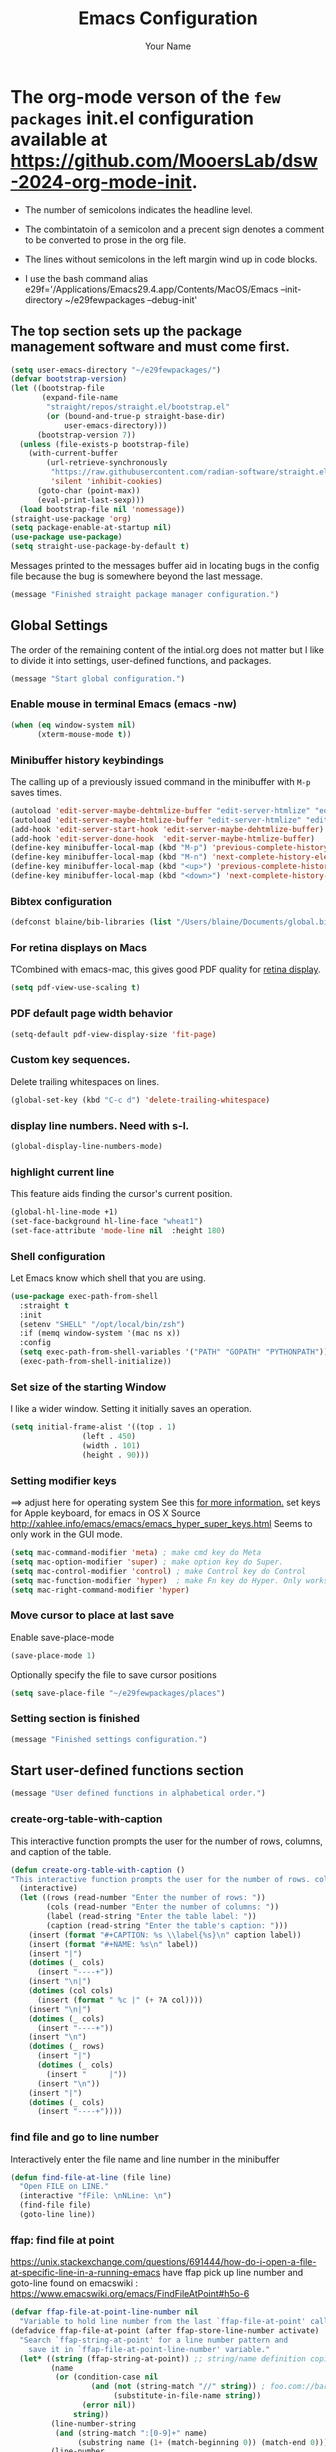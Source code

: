 #+TITLE: Emacs Configuration
#+AUTHOR: Your Name
#+OPTIONS: toc:nil

* The org-mode verson of the ~few packages~ init.el configuration available at https://github.com/MooersLab/dsw-2024-org-mode-init.
- The number of semicolons indicates the headline level.
- The combintatoin of a semicolon and a precent sign denotes a comment to be converted to prose in the org file.
- The lines without semicolons in the left margin wind up in code blocks.

- I use the bash command  alias e29f='/Applications/Emacs29.4.app/Contents/MacOS/Emacs --init-directory ~/e29fewpackages --debug-init'

** The top section sets up the package management software and must come first.
#+BEGIN_SRC emacs-lisp
(setq user-emacs-directory "~/e29fewpackages/")
(defvar bootstrap-version)
(let ((bootstrap-file
       (expand-file-name
        "straight/repos/straight.el/bootstrap.el"
        (or (bound-and-true-p straight-base-dir)
            user-emacs-directory)))
      (bootstrap-version 7))
  (unless (file-exists-p bootstrap-file)
    (with-current-buffer
        (url-retrieve-synchronously
         "https://raw.githubusercontent.com/radian-software/straight.el/develop/install.el"
         'silent 'inhibit-cookies)
      (goto-char (point-max))
      (eval-print-last-sexp)))
  (load bootstrap-file nil 'nomessage))
(straight-use-package 'org)
(setq package-enable-at-startup nil)
(use-package use-package)
(setq straight-use-package-by-default t)
#+END_SRC
Messages printed to the messages buffer aid in locating bugs in the config file because the bug is somewhere beyond the last message.
#+BEGIN_SRC emacs-lisp
(message "Finished straight package manager configuration.") 
#+END_SRC
# ***************************** Global Settings section ***********************************************
** Global Settings
The order of the remaining content of the intial.org does not matter but I like to divide it into settings, user-defined functions, and packages.
#+BEGIN_SRC emacs-lisp
(message "Start global configuration.") 
#+END_SRC
*** Enable mouse in terminal Emacs (emacs -nw)
#+BEGIN_SRC emacs-lisp
(when (eq window-system nil)
      (xterm-mouse-mode t))
#+END_SRC
*** Minibuffer history keybindings
The calling up of a previously issued command in the minibuffer with ~M-p~ saves times.
#+BEGIN_SRC emacs-lisp
(autoload 'edit-server-maybe-dehtmlize-buffer "edit-server-htmlize" "edit-server-htmlize" t)
(autoload 'edit-server-maybe-htmlize-buffer "edit-server-htmlize" "edit-server-htmlize" t)
(add-hook 'edit-server-start-hook 'edit-server-maybe-dehtmlize-buffer)
(add-hook 'edit-server-done-hook  'edit-server-maybe-htmlize-buffer)
(define-key minibuffer-local-map (kbd "M-p") 'previous-complete-history-element)
(define-key minibuffer-local-map (kbd "M-n") 'next-complete-history-element)
(define-key minibuffer-local-map (kbd "<up>") 'previous-complete-history-element)
(define-key minibuffer-local-map (kbd "<down>") 'next-complete-history-element)
#+END_SRC
*** Bibtex configuration
#+BEGIN_SRC emacs-lisp
(defconst blaine/bib-libraries (list "/Users/blaine/Documents/global.bib"))
#+END_SRC
*** For retina displays on Macs
TCombined with emacs-mac, this gives good PDF quality for [[https://www.aidanscannell.com/post/setting-up-an-emacs-playground-on-mac/][retina display]].
#+BEGIN_SRC emacs-lisp
(setq pdf-view-use-scaling t)
#+END_SRC
*** PDF default page width behavior
#+BEGIN_SRC emacs-lisp
(setq-default pdf-view-display-size 'fit-page)
#+END_SRC
*** Custom key sequences.
Delete trailing whitespaces on lines.
#+BEGIN_SRC emacs-lisp
(global-set-key (kbd "C-c d") 'delete-trailing-whitespace)
#+END_SRC
*** display line numbers. Need with s-l.
#+BEGIN_SRC emacs-lisp
(global-display-line-numbers-mode)
#+END_SRC
*** highlight current line
This feature aids finding the cursor's current position.
#+BEGIN_SRC emacs-lisp
(global-hl-line-mode +1)
(set-face-background hl-line-face "wheat1")
(set-face-attribute 'mode-line nil  :height 180)
#+END_SRC
*** Shell configuration
Let Emacs know which shell that you are using.
#+BEGIN_SRC emacs-lisp
(use-package exec-path-from-shell
  :straight t
  :init
  (setenv "SHELL" "/opt/local/bin/zsh")
  :if (memq window-system '(mac ns x))
  :config
  (setq exec-path-from-shell-variables '("PATH" "GOPATH" "PYTHONPATH"))
  (exec-path-from-shell-initialize))
#+END_SRC
*** Set size of the starting Window
I like a wider window. Setting it initially saves an operation.
#+BEGIN_SRC emacs-lisp
(setq initial-frame-alist '((top . 1)
                (left . 450)
                (width . 101)
                (height . 90)))
#+END_SRC
*** Setting modifier keys
==> adjust here for operating system
See this [[http://ergoemacs.org/emacs/emacs_hyper_super_keys.html][ for more information.]]
set keys for Apple keyboard, for emacs in OS X
Source http://xahlee.info/emacs/emacs/emacs_hyper_super_keys.html
Seems to only work in the GUI mode.
#+BEGIN_SRC emacs-lisp
(setq mac-command-modifier 'meta) ; make cmd key do Meta
(setq mac-option-modifier 'super) ; make option key do Super.
(setq mac-control-modifier 'control) ; make Control key do Control
(setq mac-function-modifier 'hyper)  ; make Fn key do Hyper. Only works on Apple produced keyboards.
(setq mac-right-command-modifier 'hyper)
#+END_SRC
*** Move cursor to place at last save
Enable save-place-mode
#+BEGIN_SRC emacs-lisp
(save-place-mode 1)
#+END_SRC
Optionally specify the file to save cursor positions
#+BEGIN_SRC emacs-lisp
(setq save-place-file "~/e29fewpackages/places")
#+END_SRC
*** Setting section is finished
#+BEGIN_SRC emacs-lisp
(message "Finished settings configuration.") 
#+END_SRC
# ***************************** User-defined functions section ***********************************************
** Start user-defined functions section
#+BEGIN_SRC emacs-lisp
(message "User defined functions in alphabetical order.") 
#+END_SRC
*** create-org-table-with-caption
This interactive function prompts the user for the number of rows, columns, and caption of the table.
#+BEGIN_SRC emacs-lisp
(defun create-org-table-with-caption ()
"This interactive function prompts the user for the number of rows. columns, and the caption of the table."
  (interactive)
  (let ((rows (read-number "Enter the number of rows: "))
        (cols (read-number "Enter the number of columns: "))
        (label (read-string "Enter the table label: "))
        (caption (read-string "Enter the table's caption: ")))
    (insert (format "#+CAPTION: %s \\label{%s}\n" caption label))
    (insert (format "#+NAME: %s\n" label))
    (insert "|")
    (dotimes (_ cols)
      (insert "----+"))
    (insert "\n|")
    (dotimes (col cols)
      (insert (format " %c |" (+ ?A col))))
    (insert "\n|")
    (dotimes (_ cols)
      (insert "----+"))
    (insert "\n")
    (dotimes (_ rows)
      (insert "|")
      (dotimes (_ cols)
        (insert "     |"))
      (insert "\n"))
    (insert "|")
    (dotimes (_ cols)
      (insert "----+"))))
#+END_SRC
*** find file and go to line number
Interactively enter the file name and line number in the minibuffer
#+BEGIN_SRC emacs-lisp
(defun find-file-at-line (file line)
  "Open FILE on LINE."
  (interactive "fFile: \nNLine: \n")
  (find-file file)
  (goto-line line))

#+END_SRC
*** ffap: find file at point
https://unix.stackexchange.com/questions/691444/how-do-i-open-a-file-at-specific-line-in-a-running-emacs
have ffap pick up line number and goto-line
found on emacswiki : https://www.emacswiki.org/emacs/FindFileAtPoint#h5o-6
#+BEGIN_SRC emacs-lisp
(defvar ffap-file-at-point-line-number nil
  "Variable to hold line number from the last `ffap-file-at-point' call.")
(defadvice ffap-file-at-point (after ffap-store-line-number activate)
  "Search `ffap-string-at-point' for a line number pattern and
    save it in `ffap-file-at-point-line-number' variable."
  (let* ((string (ffap-string-at-point)) ;; string/name definition copied from `ffap-string-at-point'
         (name
          (or (condition-case nil
                  (and (not (string-match "//" string)) ; foo.com://bar
                       (substitute-in-file-name string))
                (error nil))
              string))
         (line-number-string 
          (and (string-match ":[0-9]+" name)
               (substring name (1+ (match-beginning 0)) (match-end 0))))
         (line-number
          (and line-number-string
               (string-to-number line-number-string))))
    (if (and line-number (> line-number 0)) 
        (setq ffap-file-at-point-line-number line-number)
      (setq ffap-file-at-point-line-number nil))))

(defadvice find-file-at-point (after ffap-goto-line-number activate)
  "If `ffap-file-at-point-line-number' is non-nil goto this line."
  (when ffap-file-at-point-line-number
    (goto-line ffap-file-at-point-line-number)
    (setq ffap-file-at-point-line-number nil)))
#+END_SRC
*** insert-org-captioned-figure
The function prompts the user for the image file path and name, the label, and the caption.
#+BEGIN_SRC emacs-lisp
(defun insert-org-captioned-figure ()
  "Insert a captioned figure in Org-mode."
  (interactive)
  (let ((image-name (read-string "Enter the image file path: "))
        (label (read-string "Enter the figure label: "))
        (caption (read-string "Enter the figure caption: ")))
    (insert (format "#+CAPTION: %s \\label{%s}\n" caption label))
    (insert (format "#+NAME: %s\n" label))
    (insert (format "[[file:%s]]\n" image-name))))
#+END_SRC
*** Convert a selected latex list of items to a org-mode list
To use this function, select the region containing the LaTeX list and run:
`M-x latex-to-org-list-region`
#+BEGIN_SRC emacs-lisp
(defun latex-to-org-list-region (start end)
  "Convert a LaTeX itemize list in the region to an Org-mode list."
  (interactive "r")
  (save-excursion
    (goto-char start)
    (while (re-search-forward "\\\\item" end t)
      (replace-match "-"))))
#+END_SRC


*** Open the Daily Log headline while keeping the other headline closed.
#+BEGIN_SRC emacs-lisp
(defun org-open-specific-headline (headline)
"Open the specific top-level HEADLINE while keeping others closed."
(goto-char (point-min))
(org-overview)
(if (re-search-forward (format "^\\* %s" (regexp-quote headline)) nil t)
(org-show-children 3)
(message "Headline not found")))
(defun my-org-mode-setup ()
"Custom setup for Org mode."
(org-open-specific-headline "Daily Log"))
(add-hook 'org-mode-hook 'my-org-mode-setup)
;;; Moves cursor to headline with the restart tag.
;%  Waits for the  my-org-mode-setup function to run first.
(defun my-open-log-file-and-move-above-tag ()
"If the current buffer's file name starts with 'log', move the cursor above a second-level headline with a specific tag."
(let ((tag "restart-here"))
(when (and buffer-file-name
(string-prefix-p "log" (file-name-nondirectory buffer-file-name)))
(goto-char (point-min))
(if (re-search-forward (format "^\\*\\* .*:%s:" tag) nil t)
(forward-line -1)
(message "Tag not found")))))
#+END_SRC

;defun org-open-specific-headline (headline)
; "Open the specific top-level HEADLINE while keeping others closed.
;hen move the cursor to the line above the second-level headline with the tag."
; (goto-char (point-min))
; (org-overview)
; (if (re-search-forward (format "^\\* %s" (regexp-quote headline)) nil t)
;     (progn
;       (org-show-children 3)
;       (when (re-search-forward "^\\*\\* .*:restart-here:" nil t)
;         (beginning-of-line)
;         (forward-line -1)))
;   (message "Headline not found")))



(defun my-delayed-org-setup ()
"Run my-org-mode-setup and then my-open-log-file-and-move-above-tag."
(my-org-mode-setup)
(run-at-time "0.1 sec" nil 'my-open-log-file-and-move-above-tag))

(add-hook 'org-mode-hook 'my-delayed-org-setup)

*** Open a file and move to a headline with a specific tag
The default tag is restart-here.
Example usage:
`(open-org-file-and-move-to-tag "~/path/to/your/file.org" "your-tag")`
#+BEGIN_SRC emacs-lisp
(defun open-org-file-and-move-to-tag (file &optional tag)
  "Open an Org file and move the cursor below a headline with a specific TAG.
If TAG is not provided, use a hardcoded default tag.
You have have to adjust the headline level in the funciton.
The regular expression ^\\*\\* .*:%s: is used to search for second-level headlines (those starting with **) with the specified tag."
  (interactive "fOrg file: \nsTag (leave empty for default): ")
  (let ((tag (if (string= tag "") "restart-here" tag)))
    (find-file file)
    (goto-char (point-min))
    (if (re-search-forward (format "^\\*\\* .*:%s:" tag) nil t)
        (org-end-of-subtree)
      (message "Tag not found"))))
#+END_SRC
*** Play a YouTube video with mpv
You insert the YouTube url in the minibufffer.
You have to install mpv with a package manager and another binary package.
`sudo curl -L https://yt-dl.org/downloads/latest/youtube-dl -o /usr/local/bin/youtube-dl`
`sudo chmod a+rx /usr/local/bin/youtube-dl`
#+BEGIN_SRC emacs-lisp
(defun play-youtube-video (url)
  "Play a YouTube video with mpv."
  (interactive "sYouTube URL: ")
  (start-process "mpv" nil "mpv" URL))  
#+END_SRC
*** Protesilous Starvou functions
**** Functions to open popup menu when Emacs server is running
Source: https://www.youtube.com/watch?v=vbWxT8tht9A&list=PL8Bwba5vnQK14z96Gil86pLMDO2GnOhQ6
This function is used to capture notes when Emacs is not open.
This idea could be harness for other purposes.
You will need to map the
#+BEGIN_SRC emacs-lisp
(defun prot-window-delete-popup-frame (&rest _)
  "Kill selected selected frame if it has parameter `prot-window-popup-frame'.
Use this function via a hook."
  (when (frame-parameter nil 'prot-window-popup-frame)
    (delete-frame)))
(defmacro prot-window-define-with-popup-frame (command)
  "Define interactive function which calls COMMAND in a new frame.
Make the new frame have the `prot-window-popup-frame' parameter."
  `(defun ,(intern (format "prot-window-popup-%s" command)) ()
     ,(format "Run `%s' in a popup frame with `prot-window-popup-frame' parameter.
Also see `prot-window-delete-popup-frame'." command)
     (interactive)
     (let ((frame (make-frame '((prot-window-popup-frame . t)))))
       (select-frame frame)
       (switch-to-buffer " prot-window-hidden-buffer-for-popup-frame")
       (condition-case nil
           (call-interactively ',command)
         ((quit error user-error)
          (delete-frame frame))))))
(declare-function org-capture "org-capture" (&optional goto keys))
(defvar org-capture-after-finalize-hook)
#+END_SRC
*** ###autoload (autoload 'prot-window-popup-org-capture "prot-window")
#+BEGIN_SRC emacs-lisp
(prot-window-define-with-popup-frame org-capture)
(add-hook 'org-capture-after-finalize-hook #'prot-window-delete-popup-frame)
#+END_SRC
Another popup function for use with the tmr package.
#+BEGIN_SRC emacs-lisp
(declare-function tmr "tmr" (time &optional description acknowledgep))
(defvar tmr-timer-created-functions)
;; (autoload 'prot-window-popup-tmr "prot-window")
(prot-window-define-with-popup-frame tmr)
(add-hook 'tmr-timer-created-functions #'prot-window-delete-popup-frame)
#+END_SRC
***** The emacsclient calls that need ot be bound to system-wide keys
The emacsclient is an Emac version agnostic.
#+BEGIN_SRC bash
`alias oc="emacslient -e '(prot-window-popup-org-capture)'"`
`emacsclient -e '(prot-window-popup-tmr)'`
#+END_SRC
*** Reload the initialization file after editing it in Emacs
#+BEGIN_SRC emacs-lisp
(defun reload-init-e29f ()
  "Reload the init.el file for e29org. Edit the path to suite your needs."
  (interactive)
  (load-file "~/e29fewpackages/init.el"))
#+END_SRC
*** Spawn a new shell with the supplied title
#+BEGIN_SRC emacs-lisp
(defun spawn-shell (name)
  "Invoke shell test"
  (interactive "MName of shell buffer to create: ")
  (pop-to-buffer (get-buffer-create (generate-new-buffer-name name)))
  (shell (current-buffer))
  (process-send-string nil "echo 'test1'\n")
  (process-send-string nil "echo 'test2'\n"))
#+END_SRC
*** Move the cursor to the minibuffer without using the mouse
From video https://www.youtube.com/watch?v=X8c_TrGfYcM&t=15s using Emacs as a multiplexer."
Derived from http://stackoverflow.com/a/4116113/446256.
#+BEGIN_SRC emacs-lisp
(defun switch-to-minibuffer ()
  "Switch to minibuffer window."
  (interactive)
  (if (active-minibuffer-window)
      (select-window (active-minibuffer-window))
    (error "Minibuffer is not active")))
(global-set-key "\C-cm" 'switch-to-minibuffer) ;; Bind to `C-c m' for minibuffer.
(message "End of user-defined functions.")
#+END_SRC

# ***************************** Package configuration section ***********************************************

** Package configuration section
#+BEGIN_SRC emacs-lisp
(message "Start package configurations in alphabetical order by package name.")
(message "Start A package configurations")
#+END_SRC
*** A
**** AUCTeX
This is the more advanced LaTeX.
Emacs has native LaTeX support that AUCTeX is an alternative to.
#+BEGIN_SRC emacs-lisp
(use-package auctex
  :straight t
  :defer t)
(message "Start C package configurations")
#+END_SRC
*** C
**** Citar
Citar is a bibliographic management system that is an alternative to org-ref.
Citar can operate in tex and org file whereas org-ref is limited to org-mode files.
#+BEGIN_SRC emacs-lisp
(use-package citar
  :straight t
  :bind (("C-c b" . citar-insert-citation)
         :map minibuffer-local-map
         ("M-b" . citar-insert-preset))
  :custom
    (citar-bibliography '("/Users/blaine/Documents/global.bib"))
    (citar-library-paths '("/Users/blaine/0papersLabeled") '("/Users/blaine/0booksUnlabeled"))
    (citar-library-file-extensions '("pdf" "epub"))
  :hook
#+END_SRC
**** enable autocompletion in buffer of citekeys
#+BEGIN_SRC emacs-lisp
    (LaTeX-mode . citar-capf-setup)
    (org-mode . citar-capf-setup))
#+END_SRC
**** company-box
***** formats the options delivered by the company autocompletion system
#+BEGIN_SRC emacs-lisp
(use-package company-box
    :straight t
    :config
    (setq company-box-max-candidates 50
          company-frontends '(company-tng-frontend company-box-frontend)
          company-box-icons-alist 'company-box-icons-all-the-icons))
(with-eval-after-load 'company
  (define-key company-active-map
              (kbd "TAB")
              #'company-complete-common-or-cycle)
  (define-key company-active-map
              (kbd "<backtab>")
              (lambda ()
                (interactive)
                (company-complete-common-or-cycle -1))))
(with-eval-after-load 'company
  (define-key company-active-map (kbd "M-.") #'company-show-location)
  (define-key company-active-map (kbd "RET") nil))
#+END_SRC
**** Company Configuration
Source: https://github.com/Exafunction/codeium.el
#+BEGIN_SRC emacs-lisp
(use-package company
  :straight t    
  :defer 0.1
  :hook ((emacs-lisp-mode . (lambda ()
                              (setq-local company-backends '(company-elisp))))
         (emacs-lisp-mode . company-mode))
  :config
  (global-company-mode t)
  (company-tng-configure-default) ; restore old tab behavior
  (setq-default
   company-idle-delay 0.05
   company-require-match nil
   company-minimum-prefix-length 1
   company-frontends '(company-preview-frontend)
   company-frontends '(company-pseudo-tooltip-frontend company-preview-frontend)
   ))
(message "Finished C package configurations")
(message "Started L packages configurations")
#+END_SRC
*** L
**** lsp-mode
This mode is required to be able to use other lsp modes.
#+BEGIN_SRC emacs-lisp
(use-package lsp-mode
  :straight t
  :commands (lsp lsp-deferred)
  :bind (:map lsp-mode-map
              ("C-c d" . lsp-describe-thing-at-point)
              ("C-c a" . lsp-execute-code-action))
  :bind-keymap ("C-c l" . lsp-command-map)
  :hook ((latex-mode . lsp-deferred)
  (lsp-mode . lsp-enable-which-key-integration))
  :config
  (lsp-enable-which-key-integration t)
  (setq lsp-headerline-breadcrumb-enable nil))
#+END_SRC
**** lsp-latex
#+BEGIN_SRC emacs-lisp
(use-package lsp-latex
  :straight t
  :after lsp-mode
  :hook (latex-mode . lsp-latex-enable))
#+END_SRC
**** lsp-ltex (the languagetool lsp server)
#+BEGIN_SRC emacs-lisp
(use-package lsp-ltex
  :straight t
  :after lsp-mode
  :hook ((text-mode . lsp)
         (latex-mode . lsp)
         (org-mode . lsp))
  :config
  (setq lsp-ltex-language "en-US")
  :init
  (setq lsp-ltex-version "16.0.0"))
#+END_SRC
**** lsp-ui
#+BEGIN_SRC emacs-lisp
(use-package lsp-ui
    :straight t
    :commands lsp-ui-mode)
#+END_SRC
**** lsp-treemacs
#+BEGIN_SRC emacs-lisp
(use-package lsp-treemacs 
       :straight t
       :commands lsp-treemacs-errors-list)       
(message "Finished L package configurations")
(message "Start M package configurations")
#+END_SRC
*** M
**** Marginalia Configuration
This package produces a transient list of optional commands.
#+BEGIN_SRC emacs-lisp
(use-package marginalia
  :straight (marginalia :type git :host github :repo "minad/marginalia")
  :config
  (marginalia-mode))
(customize-set-variable 'marginalia-annotators '(marginalia-annotators-heavy marginalia-annotators-light nil))
(marginalia-mode 1)
#+END_SRC
**** Math-preview that is mode agnostic
Uses MathJaX.
You have to download and install the bindary
#+BEGIN_SRC emacs-lisp
(use-package math-preview
  :straight t
  :custom (math-preview-command "/Users/blaine/.nvm/versions/node/v22.4.0/lib/node_modules/math-preview/math-preview.js"))s
(message "Finished M packages configurations")

(message "Start O package configurations")
#+END_SRC
*** O
**** Org-agenda
This can be complex to configure.
#+BEGIN_SRC emacs-lisp
(setq org-agenda-start-with-log-mode t)
(setq org-log-done 'time)
(setq org-log-into-drawer t)
#+END_SRC
***** Follow links
#+BEGIN_SRC emacs-lisp
(setq org-return-follows-link t)
#+END_SRC
***** Treat *.org files as org-mode files
#+BEGIN_SRC emacs-lisp
(add-to-list 'auto-mode-alist '("\\.org\\'" . org-mode))
#+END_SRC
***** Hide the emphasis markers so you just see bold text as BOLD-TEXT and not *BOLD-TEXT*
#+BEGIN_SRC emacs-lisp
(setq org-hide-emphasis-markers t)
#+END_SRC
***** Stoup's fonts for org
These settings have been added to the customization section.
They can only be called once in an init.el file.
#+BEGIN-COMMENT
(let* ((variable-tuple
(cond ((x-list-fonts "ETBembo")         '(:font "ETBembo"))
((x-list-fonts "Source Sans Pro") '(:font "Source Sans Pro"))
((x-list-fonts "Lucida Grande")   '(:font "Lucida Grande"))
((x-list-fonts "Verdana")         '(:font "Verdana"))
((x-family-fonts "Sans Serif")    '(:family "Sans Serif"))
(nil (warn "Cannot find a Sans Serif Font.  Install Source Sans Pro."))))
(base-font-color     (face-foreground 'default nil 'default))
(headline           `(:inherit default :weight bold :foreground ,base-font-color)))

(custom-theme-set-faces
'user
`(org-level-8 ((t (,@headline ,@variable-tuple))))
`(org-level-7 ((t (,@headline ,@variable-tuple))))
`(org-level-6 ((t (,@headline ,@variable-tuple))))
`(org-level-5 ((t (,@headline ,@variable-tuple))))
`(org-level-4 ((t (,@headline ,@variable-tuple :height 1.1))))
`(org-level-3 ((t (,@headline ,@variable-tuple :height 1.2))))
`(org-level-2 ((t (,@headline ,@variable-tuple :height 1.3))))
`(org-level-1 ((t (,@headline ,@variable-tuple :height 1.5))))
`(org-document-title ((t (,@headline ,@variable-tuple :height 1.6 :underline nil))))))
#+END_COMMENT

***** Org-agenda key-bindings
#+BEGIN_SRC emacs-lisp
(define-key global-map "\C-ca" 'org-agenda)
(setq org-log-done t)
(define-key global-map "\C-cc" 'org-capture)
(define-key global-map "\C-cl" 'org-store-link)
(global-set-key (kbd "C-c v") 'org-refile)
#+END_SRC
Note that I have more capture commands below.
#+BEGIN_SRC emacs-lisp
(setq org-columns-default-format "%50ITEM(Task) %10CLOCKSUM %16TIMESTAMP_IA")
#+END_SRC
***** Source of TODO keywords read into org-agenda
#+BEGIN_SRC emacs-lisp
(setq org-agenda-files '("/Users/blaine/.notes"
                         "/Users/blaine/gtd/tasks/JournalArticles.org"
                         "/Users/blaine/0573CrystalDetectionMeasurement/log0573.org"
                         "/Users/blaine/0598tenRulesWritingLog/cb/log0598tsrWritingLog.org"
                         "/Users/blaine/gtd/tasks/Proposals.org"
                         "/Users/blaine/1019NIHemofat/cb/log1019.org"
                         "/Users/blaine/gtd/tasks/Books.org"
                         "/Users/blaine/gtd/tasks/Talks.org"
                         "/Users/blaine/gtd/tasks/Posters.org"
                         "/Users/blaine/gtd/tasks/ManuscriptReviews.org"
                         "/Users/blaine/gtd/tasks/Private.org"
                         "/Users/blaine/gtd/tasks/Service.org"
                         "/Users/blaine/gtd/tasks/Teaching.org"
                         "/Users/blaine/gtd/tasks/Workshops.org"
                         "/Users/blaine/gtd/tasks/springsem24.org"
                         "/Users/blaine/gtd/tasks/summersem24.org"
                         "/Users/blaine/gtd/tasks/fallsem24.org"))
#+END_SRC
***** Order of TODO keywords
Cycle through these keywords with shift right or left arrows.
#+BEGIN_SRC emacs-lisp
(setq org-todo-keywords
        '((sequence "TODO(t)" "PLANNING(p)" "IN-PROGRESS(i@/!)"  "WAITING(w!)" "CAL(a)"  "PROJ(j)" "|" "DONE(d!)" "SOMEDAY(s!)" "CANCELLED(c!)"  )))
#+END_SRC
***** TODO keyword colors
#+BEGIN_SRC emacs-lisp
(setq org-todo-keyword-faces
      '(
        ("TODO" . (:foreground "Red" :weight bold))
        ("PLANNING" . (:foreground "DeepPink" :weight bold))
        ("IN-PROGRESS" . (:foreground "Cyan" :weight bold))
        ("WAITING" . (:foreground "DarkOrange" :weight bold))
        ("CAL" . (:foreground "GoldenOrange" :weight bold))
        ("PROJ" . (:foreground "LimeGreen" :weight bold))
        ("DONE" . (:foreground "LimeGreen" :weight bold))
        ("SOMEDAY" . (:foreground "LimeGreen" :weight bold))
        ("CANCELLED" . (:foreground "LightGray" :weight bold))
        ))
#+END_SRC
***** Press C-c r to select the log file from the list of log files for insert todos with C-c t
The function will then search for the heading with the specified tag and append the TODO item at the bottom of the TODO list under that heading.
#+BEGIN_SRC emacs-lisp
(setq my-org-refile-directories '(
("/Users/blaine/gtd/tasks/JournalArticles.org" :maxlevel . 3)
("/Users/blaine/gtd/tasks/Proposals.org" :maxlevel . 3)
("/Users/blaine/0598tenRulesWritingLog/cb/log0598tsrWritingLog.org" :maxlevel . 3)
))
#+END_SRC
****** Writing project log files as refile targets
The TODOs are at the 3rd headline level.
#+BEGIN_SRC emacs-lisp
(setq my-org-refile-targets '(
    ("/Users/blaine/0573CrystalDetectionMeasurement/log0573.org" :maxlevel . 3)
    ("/Users/blaine/0598tenRulesWritingLog/cb/log0598tsrWritingLog.org" :maxlevel . 3)
    ("/Users/blaine/1019NIHemofat/cb/log1019.org" :maxlevel . 3)
   ))

(defun my-select-org-refile-target ()
     "Prompt for an org refile target from a list of directories."
     (interactive)
     (let ((target (completing-read "Select refile target: " my-org-refile-targets)))
       (setq my-org-refile-targets `((,target :maxlevel . 3)))))

(setq org-refile-use-outline-path 'file)
(global-set-key (kbd "C-c r") 'my-select-org-refile-target)
#+END_SRC
****** Append TODO item at bottom of TODO list in writing project log file.
I like to use project ID number and 'do' at the tag.
#+BEGIN_SRC emacs-lisp
(defun my-append-todo-to-heading (tag todo-text)
     "Append TODO-TEXT to the bottom of a TODO list under a heading with TAG. Enter the tag without the flanking colons."
         (interactive "sTag: \nsTODO: ")
         (save-excursion
           (goto-char (point-min))
           (if (re-search-forward (format "^\*+ .* :%s:" tag) nil t)
               (progn
                 (org-end-of-subtree t t)
                 (insert (format "*** TODO %s \n" todo-text)))
             (message "Heading with tag %s not found" tag))))
(global-set-key (kbd "C-c t") 'my-append-todo-to-heading)
(message "Finished refile target configuration.")
#+END_SRC
***** Customized agenda views
These are my customized agenda views by project.
The letter is the last parameter.
For example, enter ~C-c a b~ and then enter 402 at the prompt to list all active tasks related to 402 tasks.

I learned about this approach [[https://tlestang.github.io/blog/keeping-track-of-tasks-and-projects-using-emacs-and-org-mode.html][here]].

The CATEGORY keyword resides inside of a Properties drawer.
The drawers are usually closed.
I am having trouble opening my drawers in may org files.
In addition, I do not want to have to add a drawer to each TODO.

I am loving Tags now.
I may switch to using Tags because they are visible in org files.
I tried and they are not leading to the expect list of TODOs in org-agenda.
I am stumped.

In the meantime, enter ~C-c \~ inside JournalArticles.org to narrow the focus to the list of TODOs or enter ~C-c i b~ to get an indirect buffer.
#+BEGIN_SRC emacs-lisp
(setq org-agenda-custom-commands
      '(
    ("b"
             "List of all active 1019 tasks."
             tags-todo
             "1019\"/TODO|INITIATED|WAITING")
    ("c"
             "List of all active 523 RNA-drug crystallization review paper tasks."
             tags-todo
             "CATEGORY=\"523\"/TODO|INITIATED|WAITING")
    ("d"
             "List of all active 0527CrystalDetectionByAI tasks."
             tags-todo
             "CATEGORY=\"527\"/TODO|INITIATED|WAITING")
    ("e"
            "List of all active 0032RNA32merEditingSite tasks."
            tags-todo
            "CATEGORY=\"32\"/TODO|INITIATED|WAITING")

    ("l"
             "List of all active 0598tenRulesWritingProjectLog tasks."
             tags-todo
            "CATEGORY=\"598\"/TODO|INITIATED|WAITING")
    ("e"
            "List of all active 0495emofat4mx tasks."
            tags-todo
            "CATEGORY=\"495\"/TODO|INITIATED|WAITING")
    ("r"
            "List of all active 0466ReproDSD tasks."
            tags-todo
            "CATEGORY=\"515\"/TODO|INITIATED|WAITING")
    ("s"
            "List of all active 0515CrystallizationSupports tasks."
            tags-todo
            "CATEGORY=\"515\"/TODO|INITIATED|WAITING")
    ("P"
         "List of all projects"
         tags
         "LEVEL=2/PROJ")))
(message "Finished org-agenda custum command configuration.")
(message "Fnished O package configurations")

(message "Start P package configurations")
#+END_SRC
*** P
**** pdf-tools
Emacs has a built-in DocView package that can display PDFs but it is not as versatile as pdf-tools.
You will likely by prompted to run pdf-tools-install to compile it.
It is needed to be able to annotate PDF from inside Emacs.
I have not gotten that far.
#+BEGIN_SRC emacs-lisp
(use-package pdf-tools
 :straight t    
 :pin manual ;; manually update
 :config
#+END_SRC
*** initialise
#+BEGIN_SRC emacs-lisp
 (pdf-tools-install)
#+END_SRC
*** open pdfs scaled to fit width
#+BEGIN_SRC emacs-lisp
 (setq-default pdf-view-display-size 'fit-width)
#+END_SRC
*** use normal isearch
#+BEGIN_SRC emacs-lisp
 (define-key pdf-view-mode-map (kbd "C-s") 'isearch-forward)
 :custom
 (pdf-annot-activate-created-annotations t "automatically annotate highlights"))
(message "Finished P package configurations.")
 
(message "Start S package configurations.")
#+END_SRC
*** S
**** show-key
Conflicts with tmux-pane
#+BEGIN_COMMENT
(straight-use-package
'(showkey :type git :local-repo "~/e29fewpackages/manual-install/showkey"))
(set-face-attribute 'default nil :height 240)
(require 'showkey)
#+END_COMMENT
**** The emacsclient call depends on the daemon or `server-mode'
The emacsclient depends either running the server or a daemon.
The server is easier to manage than the daemon because you will
find to find the daemon and kill it after updating the init.el file.
This package is built-in, so it does not need to be installed by straight.
#+BEGIN_SRC emacs-lisp
(use-package server  
  :ensure nil
  :defer 1
  :config
  (unless (server-running-p)
    (server-start)))
(message "Finished S package configurations.")


(message "Start T package configurations.")
#+END_SRC
*** T
**** tmux-pane
#+BEGIN_SRC emacs-lisp
(use-package tmux-pane
   :straight (tmux-pane :type git :host github :repo "laishulu/emacs-tmux-pane"))
#+END_SRC
**** treemacs
Provides sidebar access to contents of the treemacs project directory
#+BEGIN_SRC emacs-lisp
(use-package treemacs
   :straight t
   :defer t
   :init
   (with-eval-after-load 'winum
     (define-key winum-keymap (kbd "M-0") #'treemacs-select-window))
   :config
   (progn
     (setq treemacs-collapse-dirs                   (if treemacs-python-executable 3 0)
           treemacs-deferred-git-apply-delay        0.5
           treemacs-directory-name-transformer      #'identity
           treemacs-display-in-side-window          t
           treemacs-eldoc-display                   'simple
           treemacs-file-event-delay                2000
           treemacs-file-extension-regex            treemacs-last-period-regex-value
           treemacs-file-follow-delay               0.2
           treemacs-file-name-transformer           #'identity
           treemacs-follow-after-init               t
           treemacs-expand-after-init               t
           treemacs-find-workspace-method           'find-for-file-or-pick-first
           treemacs-git-command-pipe                ""
           treemacs-goto-tag-strategy               'refetch-index
           treemacs-header-scroll-indicators        '(nil . "^^^^^^")
           treemacs-hide-dot-git-directory          t
           treemacs-indentation                     2
           treemacs-indentation-string              " "
           treemacs-is-never-other-window           nil
           treemacs-max-git-entries                 5000
           treemacs-missing-project-action          'ask
           treemacs-move-files-by-mouse-dragging    t
           treemacs-move-forward-on-expand          nil
           treemacs-no-png-images                   nil
           treemacs-no-delete-other-windows         t
           treemacs-project-follow-cleanup          nil
           treemacs-persist-file                    (expand-file-name ".cache/treemacs-persist" user-emacs-directory)
           treemacs-position                        'left
           treemacs-read-string-input               'from-child-frame
           treemacs-recenter-distance               0.1
           treemacs-recenter-after-file-follow      nil
           treemacs-recenter-after-tag-follow       nil
           treemacs-recenter-after-project-jump     'always
           treemacs-recenter-after-project-expand   'on-distance
           treemacs-litter-directories              '("/node_modules" "/.venv" "/.cask")
           treemacs-project-follow-into-home        nil
           treemacs-show-cursor                     nil
           treemacs-show-hidden-files               t
           treemacs-silent-filewatch                nil
           treemacs-silent-refresh                  nil
           treemacs-sorting                         'alphabetic-asc
           treemacs-select-when-already-in-treemacs 'move-back
           treemacs-space-between-root-nodes        t
           treemacs-tag-follow-cleanup              t
           treemacs-tag-follow-delay                1.5
           treemacs-text-scale                      nil
           treemacs-user-mode-line-format           nil
           treemacs-user-header-line-format         nil
           treemacs-wide-toggle-width               70
           treemacs-width                           35
           treemacs-width-increment                 1
           treemacs-width-is-initially-locked       t
           treemacs-workspace-switch-cleanup        nil)
             (treemacs-resize-icons 44)
             (treemacs-follow-mode t)
             (treemacs-filewatch-mode t)
             (treemacs-fringe-indicator-mode 'always)
             (when treemacs-python-executable
               (treemacs-git-commit-diff-mode t))
             (pcase (cons (not (null (executable-find "git")))
                          (not (null treemacs-python-executable)))
               (`(t . t)
                (treemacs-git-mode 'deferred))
               (`(t . _)
                (treemacs-git-mode 'simple)))
             (treemacs-hide-gitignored-files-mode nil))
           :bind
           (:map global-map
                 ("M-0"       . treemacs-select-window)
                 ("C-x t 1"   . treemacs-delete-other-windows)
                 ("C-x t t"   . treemacs)
                 ("C-x t d"   . treemacs-select-directory)
                 ("C-x t B"   . treemacs-bookmark)
                 ("C-x t C-t" . treemacs-find-file)
                 ("C-x t M-t" . treemacs-find-tag)))
#+END_SRC
The default width and height of the icons is 22 pixels. If you are
using a Hi-DPI display, uncomment this to double the icon size.

**** treemacs-protjectile
#+BEGIN_SRC emacs-lisp
(use-package treemacs-projectile
  :after (treemacs projectile)
  :straight t)
#+END_SRC
**** treemacs-icons-dired
#+BEGIN_SRC emacs-lisp
(use-package treemacs-icons-dired
  :hook (dired-mode . treemacs-icons-dired-enable-once)
  :straight t)
#+END_SRC
**** treemacs-perspective
treemacs-perspective if you use perspective.el vs. persp-mode
#+BEGIN_SRC emacs-lisp
(use-package treemacs-persp 
  :after (treemacs persp-mode) ;;or perspective vs. persp-mode
  :straight t
  :config (treemacs-set-scope-type 'Perspectives))
#+END_SRC
**** treemacs start on boot
#+BEGIN_SRC emacs-lisp
(treemacs-start-on-boot)
(message "Finished T package configurations.")

(message "Start U package configurations.")
#+END_SRC
*** U
**** undo-tree
The displayed undo tree is very helpful.
#+BEGIN_SRC emacs-lisp
(use-package undo-tree
  :straight t
  :config
  (global-undo-tree-mode 1)) 
(message "Finished U package configurations.")   

(message "Start V package configurations.")
#+END_SRC
*** V
**** vterm
One of five terminal type available in Emacs.
See https://github.com/akermu/emacs-libvterm for configuration of init.el and .zshrc
#+BEGIN_SRC emacs-lisp
(use-package vterm
  :straight t)
(define-key vterm-mode-map (kbd "C-q") #'vterm-send-next-key)
#+END_SRC
**** vertico
#+BEGIN_SRC emacs-lisp
(use-package vertico
  :straight t
  :init
  (vertico-mode)
#+END_SRC
**** Different scroll margin
**** (setq vertico-scroll-margin 0)
**** Show more candidates
#+BEGIN_SRC emacs-lisp
  (setq vertico-count 20)
#+END_SRC
**** Grow and shrink the Vertico minibuffer
#+BEGIN_SRC emacs-lisp
  (setq vertico-resize t)
#+END_SRC
**** Optionally enable cycling for `vertico-next' and `vertico-previous'.
#+BEGIN_SRC emacs-lisp
  (setq vertico-cycle t))
(message "Finished V package configurations.") 

(message "Start package configurations W")
(message "Finished W package configurations.") 
#+END_SRC
*** Y
#+BEGIN_SRC emacs-lisp
(message "Start package configurations Y")
#+END_SRC
**** yasnippet
The popular snippet creator and manager package,
#+BEGIN_SRC emacs-lisp
(use-package yasnippet
  :straight t    
  :config
  (yas-global-mode 1))
(global-set-key "\C-o" 'yas-expand)
(global-set-key "\C-c y i" 'yas-insert-snippet)
(global-set-key "\C-c y n" 'yas-new-snippet)
#+END_SRC
**** A cool hydra for finding snippets at point. Invoke with C-c y.
#+BEGIN_SRC emacs-lisp
(use-package hydra
  :straight t     
  :defer 2
  :bind ("C-c y" . hydra-yasnippet/body))
#+END_SRC
**** A popup menu for snippet selection
#+BEGIN_SRC emacs-lisp
(use-package popup
  :straight t)
#+END_SRC
Add some shortcuts in popup menu mode.
#+BEGIN_SRC emacs-lisp
(define-key popup-menu-keymap (kbd "M-n") 'popup-next)
(define-key popup-menu-keymap (kbd "TAB") 'popup-next)
(define-key popup-menu-keymap (kbd "M-p") 'popup-previous)
(defun yas/popup-isearch-prompt (prompt choices &optional display-fn)
  (when (featurep 'popup)
    (popup-menu*
     (mapcar
      (lambda (choice)
        (popup-make-item
         (or (and display-fn (funcall display-fn choice))
             choice)
         :value choice))
      choices)
     :prompt prompt
#+END_SRC
******* start isearch mode immediately
#+BEGIN_SRC emacs-lisp
     :isearch t)))
(setq yas/prompt-functions '(yas/popup-isearch-prompt yas/no-prompt))
(message "Finished Y package configurations.") 

#+END_SRC
* Customizations
Leave these alone.
#+BEGIN_SRC emacs-lisp
(message "Start custom set-variables")
(custom-set-variables
 '(pdf-view-incompatible-modes
   '(linum-mode linum-relative-mode helm-linum-relative-mode nlinum-mode nlinum-hl-mode nlinum-relative-mode yalinum-mode))
 '(showkey-log-mode t)
 '(weatherline-mode t))
(custom-set-faces
 '(org-document-title ((t (:inherit default :weight bold :foreground "Black" :font "Lucida Grande" :height 1.6 :underline nil))))
 '(org-level-1 ((t (:inherit default :weight bold :foreground "Black" :font "Lucida Grande" :height 1.5))))
 '(org-level-2 ((t (:inherit default :weight bold :foreground "Black" :font "Lucida Grande" :height 1.3))))
 '(org-level-3 ((t (:inherit default :weight bold :foreground "Black" :font "Lucida Grande" :height 1.2))))
 '(org-level-4 ((t (:inherit default :weight bold :foreground "Black" :font "Lucida Grande" :height 1.1))))
 '(org-level-5 ((t (:inherit default :weight bold :foreground "Black" :font "Lucida Grande"))))
 '(org-level-6 ((t (:inherit default :weight bold :foreground "Black" :font "Lucida Grande"))))
 '(org-level-7 ((t (:inherit default :weight bold :foreground "Black" :font "Lucida Grande"))))
 '(org-level-8 ((t (:inherit default :weight bold :foreground "Black" :font "Lucida Grande")))))
 #+END_SRC
